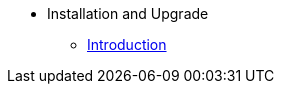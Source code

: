 // Getting Started top level books have no link. Create a separate nav for each book. Register them in the playbook
//* Level 1 section
//** Level 2 section
//*** Level 3 section
// **** Level 4 section
* Installation and Upgrade
** xref:intro.adoc#installation-and-upgrade-manual-intro[Introduction]
